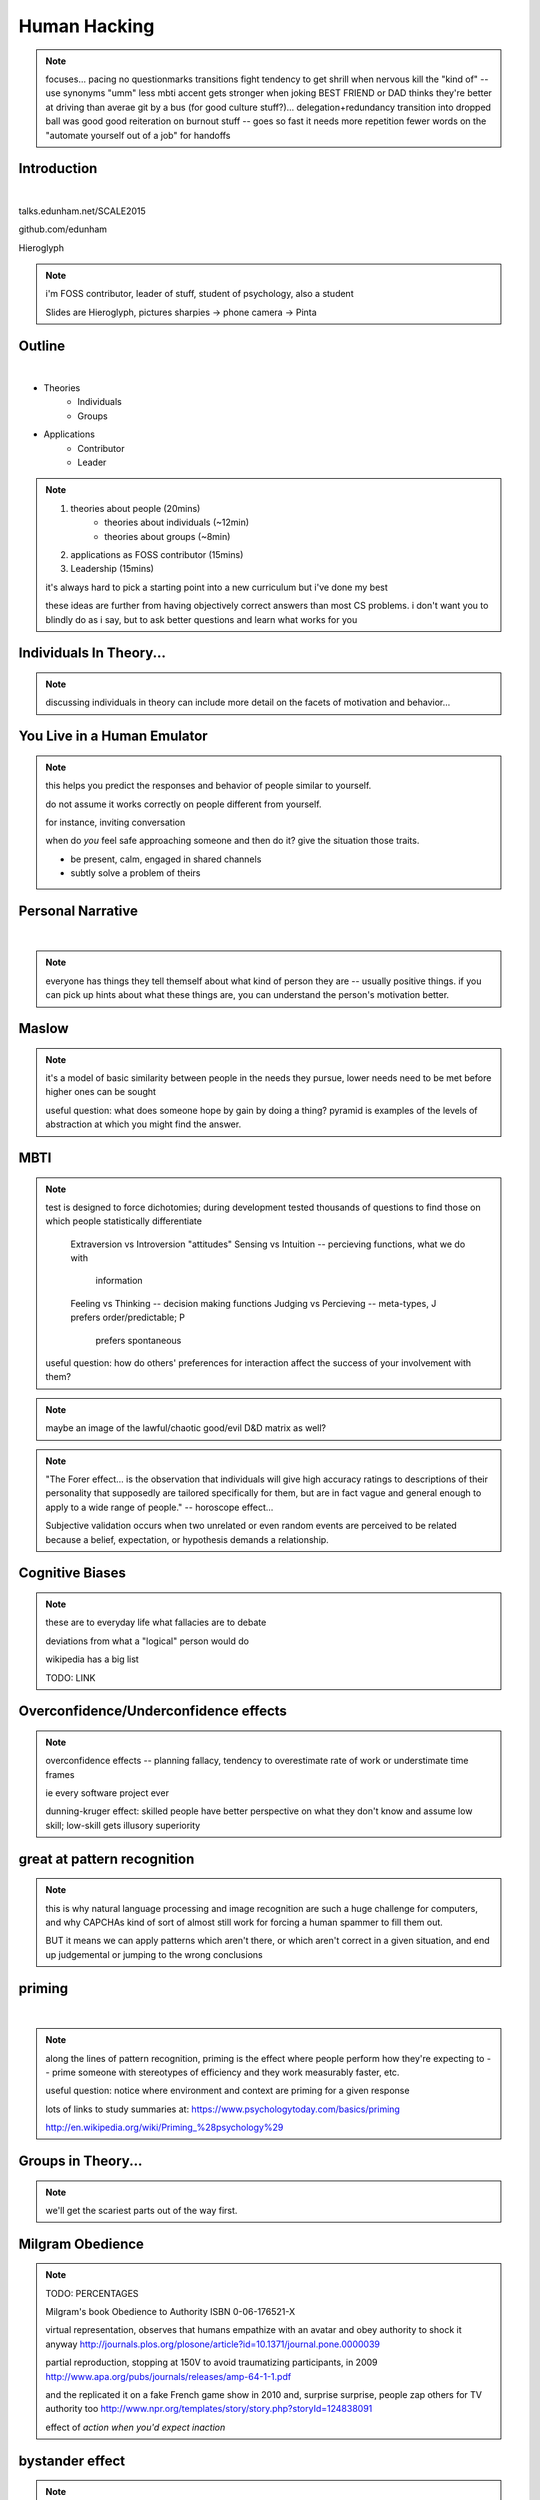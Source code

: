 -------------
Human Hacking
-------------

.. note:: focuses...
    pacing
    no questionmarks
    transitions
    fight tendency to get shrill when nervous
    kill the "kind of" -- use synonyms
    "umm"
    less mbti
    accent gets stronger when joking
    BEST FRIEND or DAD thinks they're better at driving than averae
    git by a bus (for good culture stuff?)... delegation+redundancy
    transition into dropped ball was good
    good reiteration on burnout stuff -- goes so fast it needs more repetition
    fewer words on the "automate yourself out of a job" for handoffs

Introduction
------------

.. figure:: _drawn/hello.png
    :align: right
    :scale: 90%

|

talks.edunham.net/SCALE2015

github.com/edunham

Hieroglyph


.. note::
    i'm FOSS contributor, leader of stuff, student of psychology, also a
    student

    Slides are Hieroglyph, pictures sharpies -> phone camera -> Pinta

Outline
-------

|

.. figure:: _drawn/outline.png
    :align: right
    :scale: 35%

* Theories
    * Individuals
    * Groups
* Applications
    * Contributor
    * Leader

.. note::
    1) theories about people                    (20mins)
        * theories about individuals    (~12min)
        * theories about groups         (~8min)
    2) applications as FOSS contributor         (15mins)
    3) Leadership                               (15mins)

    it's always hard to pick a starting point into a new curriculum but i've
    done my best

    these ideas are further from having objectively correct answers than most
    CS problems. i don't want you to blindly do as i say, but to ask better
    questions and learn what works for you


Individuals In Theory...
------------------------

.. figure:: _drawn/in_theory.png
    :align: center

.. note::

    discussing individuals in theory can include more detail on the facets of
    motivation and behavior...

You Live in a Human Emulator
----------------------------

.. figure:: _drawn/metacognition_grayscale.png
    :align: center
    :scale: 50%

.. note::

    this helps you predict the responses and behavior of people similar to
    yourself.

    do not assume it works correctly on people different from yourself.

    for instance, inviting conversation

    when do *you* feel safe approaching someone and then do it? give the
    situation those traits.

    * be present, calm, engaged in shared channels
    * subtly solve a problem of theirs



Personal Narrative
------------------

|

.. figure:: _drawn/narrative.png
    :align: center
    :scale: 50%


.. note::

    everyone has things they tell themself about what kind of person they are
    -- usually positive things. if you can pick up hints about what these
    things are, you can understand the person's motivation better.

Maslow
------

.. figure:: _drawn/maslow_grayscale.png
    :align: center
    :scale: 45%


.. note::

    it's a model of basic similarity between people in the needs they pursue,
    lower needs need to be met before higher ones can be sought

    useful question: what does someone hope by gain by doing a thing? pyramid
    is examples of the levels of abstraction at which you might find the
    answer.

MBTI
----

.. figure:: _drawn/mbti.png
    :align: center
    :scale: 35%


.. note:: test is designed to force dichotomies; during development tested
    thousands of questions to find those on which people statistically
    differentiate

          Extraversion vs Introversion "attitudes"
          Sensing vs Intuition -- percieving functions, what we do with
                                  information
          Feeling vs Thinking -- decision making functions
          Judging vs Percieving -- meta-types, J prefers order/predictable; P
                                   prefers spontaneous

    useful question: how do others' preferences for interaction affect the
    success of your involvement with them?

.. note:: maybe an image of the lawful/chaotic good/evil D&D matrix as well?

.. note::
    "The Forer effect... is the observation that individuals will give high
    accuracy ratings to descriptions of their personality that supposedly are
    tailored specifically for them, but are in fact vague and general enough
    to apply to a wide range of people." -- horoscope effect...

    Subjective validation occurs when two unrelated or even random events are
    perceived to be related because a belief, expectation, or hypothesis
    demands a relationship.

Cognitive Biases
----------------

.. figure:: _drawn/bias.png
    :align: center
    :scale: 35%

.. note::
    these are to everyday life what fallacies are to debate

    deviations from what a "logical" person would do

    wikipedia has a big list

    TODO: LINK

Overconfidence/Underconfidence effects
--------------------------------------

.. figure:: _drawn/confidence.png
    :align: center
    :scale: 25%

.. note::

    overconfidence effects -- planning fallacy, tendency to overestimate rate
    of work or understimate time frames

    ie every software project ever

    dunning-kruger effect: skilled people have better perspective on what they
    don't know and assume low skill; low-skill gets illusory superiority

great at pattern recognition
----------------------------

.. figure:: _drawn/patternmatch_grayscale.png
    :align: center
    :scale: 40%

.. note::

    this is why natural language processing and image recognition are such a
    huge challenge for computers, and why CAPCHAs kind of sort of almost still
    work for forcing a human spammer to fill them out.

    BUT it means we can apply patterns which aren't there, or which aren't
    correct in a given situation, and end up judgemental or jumping to the
    wrong conclusions

priming
-------

|

.. figure:: _drawn/priming_colored.png
    :align: center
    :scale: 45%

.. note::

    along the lines of pattern recognition, priming is the effect where people
    perform how they're expecting to -- prime someone with stereotypes of
    efficiency and they work measurably faster, etc.

    useful question: notice where environment and context are priming for a
    given response

    lots of links to study summaries at:
    https://www.psychologytoday.com/basics/priming

    http://en.wikipedia.org/wiki/Priming_%28psychology%29

Groups in Theory...
-------------------

.. figure:: _drawn/groups_theory.png
    :align: center
    :scale: 50%

.. note:: 

    we'll get the scariest parts out of the way first.

Milgram Obedience
-----------------

.. figure:: _drawn/milgram.png
    :align: center
    :scale: 50%

.. note::

        TODO: PERCENTAGES

        Milgram's book Obedience to Authority ISBN 0-06-176521-X

        virtual representation, observes that humans empathize with an avatar
        and obey authority to shock it anyway
        http://journals.plos.org/plosone/article?id=10.1371/journal.pone.0000039

        partial reproduction, stopping at 150V to avoid traumatizing
        participants, in 2009
        http://www.apa.org/pubs/journals/releases/amp-64-1-1.pdf

        and the replicated it on a fake French game show in 2010 and, surprise
        surprise, people zap others for TV authority too
        http://www.npr.org/templates/story/story.php?storyId=124838091

        effect of *action when you'd expect inaction*

bystander effect
----------------

.. figure:: _drawn/bystander.png
    :align: center
    :scale: 40%

.. note::

    effect of *inaction when you'd expect action*

    Somebody Else's Problem field, or SEP, is a cheap, easy, and staggeringly
    useful way of safely protecting something from unwanted eyes. It can run
    almost indefinitely on a flashlight/9 volt battery, and is able to do so
    because it utilizes a person's natural tendency to ignore things they
    don't easily accept, like, for example, aliens at a cricket match. Any
    object around which a S.E.P is applied will cease to be noticed, because
    any problems one may have understanding it (and therefore accepting its
    existence) become Somebody Else's. An object becomes not so much invisible
    as unnoticed.

    ever seen what happens when a leader goes "somebody needs to do X"? we'll
    talk about mitigating bystander effect in leadership section.


Asch Conformity
---------------

.. figure:: _drawn/asch_colored.png
    :align: center
    :scale: 30%

.. note::

    this is the peer pressure thing -- people tend to assume they're wrong
    when the group disagrees with them.

    Asch, S.E. (1951). Effects of group pressure on the modification and
    distortion of judgments. In H. Guetzkow (Ed.), Groups, leadership and
    men(pp. 177--190). Pittsburgh, PA:Carnegie Press. 

    summary:
    http://www.integratedsociopsychology.net/asch_lines_experiment.html

    newer analyses: 

    http://psycnet.apa.org/journals/mon/70/9/1/

    age differences: 
    http://www.ncbi.nlm.nih.gov/pubmed/10224640

    http://www.radford.edu/~jaspelme/_private/gradsoc_articles/individualism_collectivism/conformity%20and%20culture.pdf



social scripts/expectations
---------------------------

|

.. figure:: _drawn/npc.png
    :align: center
    :scale: 60%


.. note:: get help with scripts example



reciprocity
-----------

.. figure:: _drawn/reciprocity.png
    :align: center
    :scale: 30%


.. note:: attribution error fallacy, assumption that helps you -> likes you

mirroring / body language
-------------------------

.. figure:: _drawn/mirroring.png
    :align: center
    :scale: 40%

.. note::

    can you tell if they're interested in talking to one another?

    they're lines on a page!

    this is pattern recognition and recognition of *mirroring* -- when people
    are interested in something they lean in, open posture, etc. disinterested
    or defensive, closed posture, turn away, etc.

    http://www.ted.com/talks/amy_cuddy_your_body_language_shapes_who_you_are?language=en


The Disclaimers
---------------

.. figure:: _drawn/science.png
    :align: center
    :scale: 35%

.. note::

    turn ordinary experiences into learning about humans by:
    (be open-minded)
        * being observant
        * identifying and correcting for own biases (mood, perspective)

    what happened? (OBSERVATION)

    why did it happen? (HYPOTHESIS)

    how will changing the inputs change the output? (EXPERIMENT)

getting what you want
---------------------

|

.. figure:: _drawn/careful_wish.png
    :align: center
    :scale: 45%

.. note::
    what do you want? (if you don't know, try talking to Eliza)

    be careful what you wish for. Does it make life better or worse for
    others? If it's never happened before, get others feedback on whether it
    would be an improvement.

    If it'd harm others, examine whether your actual goal could be achieved
    some other way.

use your words carefully
------------------------

.. figure:: _drawn/wordchoice.png
    :align: center
    :scale: 50%

.. note::

    some terms imply a goal or a set of values, ie right/wrong, fair/unfair,
    good/bad. when using them, SPECIFY THE GOAL rather than trusting audience
    to guess what you were thinking.

.. note::
    recognize limitations of models

    generalizations useful for asking right questions, etc.

    differences != flaws, traits that're advantageous in some contexts are
    harmful in others.

    for instance in one ecosystem it's great to have lungs, another it's great
    to have gills. 

    never assume you have enough context. observe what parts of the story
    you've made up, assume they're wrong, and proceed accordingly.

Applications as a FOSS Contributor
----------------------------------

| 

.. note:: people are dumb, panicky animals quote was a REALLY GOOD transition

.. figure:: _drawn/as_a_contributor.png
    :align: center
    :scale: 50%

first impressions
-----------------

.. figure:: _drawn/firstimpression.png
    :align: center
    :scale: 25%

.. note::
    (that bit about pattern recognition) identify which patterns you'll match
    non-ridiculous handle -- be especially cautious of negative implications
    about any group, because the code reviewer might well be in that group
    (even sports teams)

    conform to channel/list behavior
        storytime: gifs vs no gifs, UA vs Intel

    ask questions well

asking good questions
---------------------

.. figure:: _drawn/madlibs.png
    :align: center 
    :scale: 30%


I want ____ to ___ in order to ____. At ____, I read that ____ which makes me
think that I should be able to get it to _____ by doing ______. But when I try
to ______, ______ happens instead. Please help me ______.

.. note:: shows that you read the docs and that will make them very happy,
    especially the person who wrote the docs.

    KNOW WHAT YOU WANT

    fit the pattern of contributors who've turned out to be useful

routes into a project
---------------------

.. figure:: _drawn/map_color.png
    :align: center
    :scale: 50%

.. note:: get out of dumb question free cards
    1) use it and fix a bug
    2) find a contributor you know and get mentored/introduced
    3) edunham's help with installdocs technique
    4) start your own project

improving docs
--------------

.. figure:: _drawn/write_docs.png
    :align: center
    :scale: 75%

.. note::
    For mega-karma just offer to do it yourself

    * first diagnose why they haven't been written already

        * not needed by target audience?

        * project doesn't care?

        * just not enough time / too much work (usually)?

    are you asking the right person?

    can/should you change project culture? (social influence)

they're ignoring my PRs!
------------------------

.. figure:: _drawn/shun.png
    :align: center
    :scale: 35%


.. note::
    is your expectation realistic?

    what feedback have you gotten?

    where could you get some feedback?

    what's blocking them? can you help?

    the magic of "when shall I remind you..."

recognizing social norms
------------------------

.. figure:: _drawn/socialnorms.png
    :align: center
    :scale: 35%

.. note::
    lurk moar!

body language of online communication
-------------------------------------

.. figure:: _drawn/mirroring.png
    :align: left
    :scale: 35%

* nickname or address
* speech style
* grammar/punctuation

.. note::
    mirroring speech styles

    "Body language" of online communication:
        * sentence length/structure/punctuation ~= tone
        * word choice ~= style of dress or medium of meatspace comms (graffiti
          vs newsletter vs political speech)
        * presence/absence in IRC channel (rage quit = slamming door)
        * interrupting with offtopic or inane things ~= being fidgety and
          attention-seeking
        * typing super slowly ~= mumble or stutter
        * email address, handle, email sig ~= age, style of dress, gender

effective email
---------------

.. figure:: _drawn/email.png
    :align: center
    :scale: 50%

.. note::
    ditto the human emulator
    again look at your own inbox -- which important messages are still
    unanswered? why? because they're hard

    * use a good title
    * most people only see one ask per message
    * summarize w/ bullet points
    * anticipate questions -- know audience and purpose

social hierarchies and capital
------------------------------

.. figure:: _drawn/social_capital.png
    :align: center
    :scale: 50%

.. note::
    karma/popularity -- how do you judge others?

    DON'T LIE TO SOUND COOL
        * storytime: Google interviews if you rate yourself a 10 at a skill

    Making recommendations is a gamble of social capital, proportionate to the
    pain that'll ensue if the recommendation was wrong


stalking skills
---------------

.. figure:: _drawn/stalkskills.png
    :align: center
    :scale: 60%

.. note:: put free software or open source software or project name in search,
    use safesearch

    with the caveat that there are sometimes things you didn't want to know

    GitHub, IRC, social media

    news articles -- it's amazing what you learn by Googling somebody -- be
    prepared to feel like you invaded their privacy

    personal site/blog

    is their hostmask or email at custom domain?

leveraging conferences
----------------------

.. figure:: _drawn/conferences.png
    :align: center
    :scale: 45%

.. note::
    hallway track

    when you get a business card, take notes

    FOLLOW-UP sets you apart

    when writing talk proposals, questions show that you know your audience

    stalk conference abstracts from past years to get a feel for tone

    for talks, more KNOW YOUR AUDIENCE -- do they prefer buzzwords, or data?
    Use cases, or test cases? Pictures, or code?

Leadership
----------

.. note:: Leadership tends to happen to people who work hard, are reliable,
    and are bad at saying 'no'. Here's what I wish someone had told me back
    when I started leading groups of humans (usually engineers).

    http://www.huffingtonpost.com/liz-orsquo/cant-say-no-say-yes-instead_b_4583052.html

    the emulator thing: which leaders do you look up to? why?
|

.. figure:: _drawn/meritocracy.png
    :align: center
    :scale: 40%

.. note::

    currency is fucks given, often measured in lines of code.
    passion/enthusiasm etc.

know your audience
------------------

.. figure:: _drawn/conferences.png
    :align: center
    :scale: 45%

.. note::
    goals, priorities, biases, culture, energy/time/resources

group culture
-------------

.. figure:: _drawn/groupculture.png
    :align: center
    :scale: 50%

.. note::                                                                       
    foster accountability -- CONSISTENCY                                        
                                                                                
    benefit of the doubt -- they chose best of percieved options. to change     
    future behavior, ADD MORE OPTIONS                                           
                                                                                
    empower... give people percieved buy-in, investment
    **you can't just say "our culture is going to be x". there's already one there.**


diversity
---------

.. figure:: _drawn/diversity_grayscale.png
    :align: center
    :scale: 40%

.. note:: 
    IDENTIFY ASSUMPTIONS.

    who's "everybody"? make statements about "everybody" in your group then
    challenge each assumption


.. note:: 
    recognize the difference between wanting people who *think differently* and
    people who *look different*.

.. note::
    discrimination:

    just inconsistent enforcement of rules, or different rules for different
    people. priveledge == "private law". whether it's ok seems to be based on
    whether it uses a differnce that people can control -- ie commit bit for those
    with more code in the repo
                                                                                
    **Discrimination** is when the rules are enforced inconsistently, different 
    rules for different people. Priveledge literally means **private law**.     
                                                                                
    Prevent it by choosing rules that *can* be consistently applied to          
    everybody -- be careful of **assumptions** about hardware or monetary       
    resources, time zones and geographic constraints

troll-proofing
--------------

.. figure:: _drawn/notrolls_grayred.png
    :align: center  
    :scale: 35%

.. note::
    clear codes of conduct, clear expectations that reflect the community's
    standards

    buy-in from group on code of conduct

    communications on the record -- encourages you to behave better, as well


and if that didn't work
-----------------------

.. figure:: _drawn/trollconvo_uncolored.png
    :align: center
    :scale: 35%

.. note::
    don't make it worse

    if someone's unduly offended and just wants to make a scene, get them to
    propose rules that could be enforced equally on everyone (sometimes helps
    improve self-awareness)

get someone out
---------------

IMAGE: stickman and sketch shoving troll through a doorway
or exit sign?

.. note::
    LAST resort
    why aren't they able to play well with others?
    * path of least resistance?
    * insufficient information?
    avoid "right" and "wrong" -- all they'll do is alienate people and encourage
    you to make unidentified assumptions

    speaking of people getting out... / sucky parts of FOSS

manage burnout
--------------

.. figure:: _drawn/burnout.png
    :align: center
    :scale: 45%

.. note:: 
    dropped balls aren't noticed as much as you think; monitor own state carefully
    so burnout doesn't sneak up

    burnout.io

delegation
----------

.. note:: 
    successful leadership is when everybody else does the work                  
                                                                                
    the bus problem (git-bus)

    EMPOWER minions
    knowing it'll happen == knowing who'll do it

.. figure:: _drawn/delegation_colored.png
    :align: center
    :scale: 40%

delegation: timing
------------------

.. figure:: _drawn/calendar.png
    :align: center
    :scale: 45%

leadership handoff
------------------

.. figure:: _drawn/delegation_colored.png
    :align: center
    :scale: 40%


.. note::
    start ASAP when you realize you'll need to

    makes life easier for YOU, not just newbie
    
    madlibs of tasks, share responsibilities, "puppet" them for smoother
    transition if they're not confident yet, recognize their differences

teaching
--------

.. note:: 

    how you learned it -> how you teach it

know your audience?
-------------------

.. note::                                                                       
    A few gotchas about teaching:                                               
    * more KNOW YOUR AUDIENCE                                                   
    * people do not like embarrassing themselves or standing out                
    * you're all here because you're pretty knowledgeable about Linux, does     
      anyone not know why we choose Linux over other operating systems?         
      * then an anonymous Google poll link                                      
      * then we look at the poll results vs the presenter's impression of the   
        room's knowledge  

Q&A
---

.. figure:: _drawn/hello.png
    :align: right
    :scale: 90%

|

talks.edunham.net/SCALE2015

github.com/edunham

Hieroglyph



